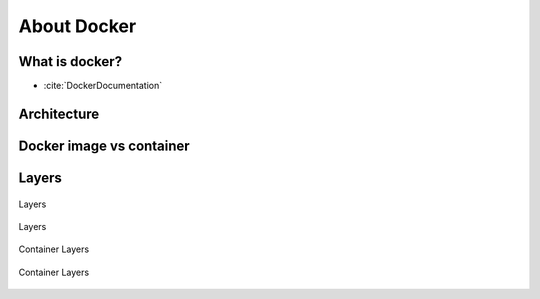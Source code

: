************
About Docker
************


What is docker?
===============
* :cite:`DockerDocumentation`

.. figure:: ../_img/docker-vs-lxc.png
.. figure:: ../_img/docker-arch.png

.. figure:: ../_img/docker-stack-01-baremetal.png
.. figure:: ../_img/docker-stack-02-virtualization-1.png
.. figure:: ../_img/docker-stack-02-virtualization-2.png
.. figure:: ../_img/docker-stack-02-virtualization-3.png
.. figure:: ../_img/docker-stack-02-virtualization-4.png
.. figure:: ../_img/docker-stack-03-docker.png
.. figure:: ../_img/docker-stack-05-kubernetes.png
.. figure:: ../_img/docker-stack-06-architecture.png


Architecture
============
.. glossary::

    Guest
        Container running on Docker Engine

    Host
        Server running Docker Engine, see also :term:`Docker 0`

    Docker 0
        Server running Docker Engine


Docker image vs container
=========================
.. glossary::

    Image
        Ready to run Operating System with pre-installed software

    Container
        Running instance of an image


Layers
======
.. glossary::

    Layer
        Diff between outputs of Dockerfile ``RUN`` command while building an image


.. figure:: ../_img/docker-layer-images.png
    :scale: 50%
    :align: center

    Layers

.. figure:: ../_img/docker-layers.png
    :scale: 50%
    :align: center

    Layers

.. figure:: ../_img/docker-container-layers.jpg
    :scale: 50%
    :align: center

    Container Layers

.. figure:: ../_img/docker-container-layers.png
    :scale: 50%
    :align: center

    Container Layers
